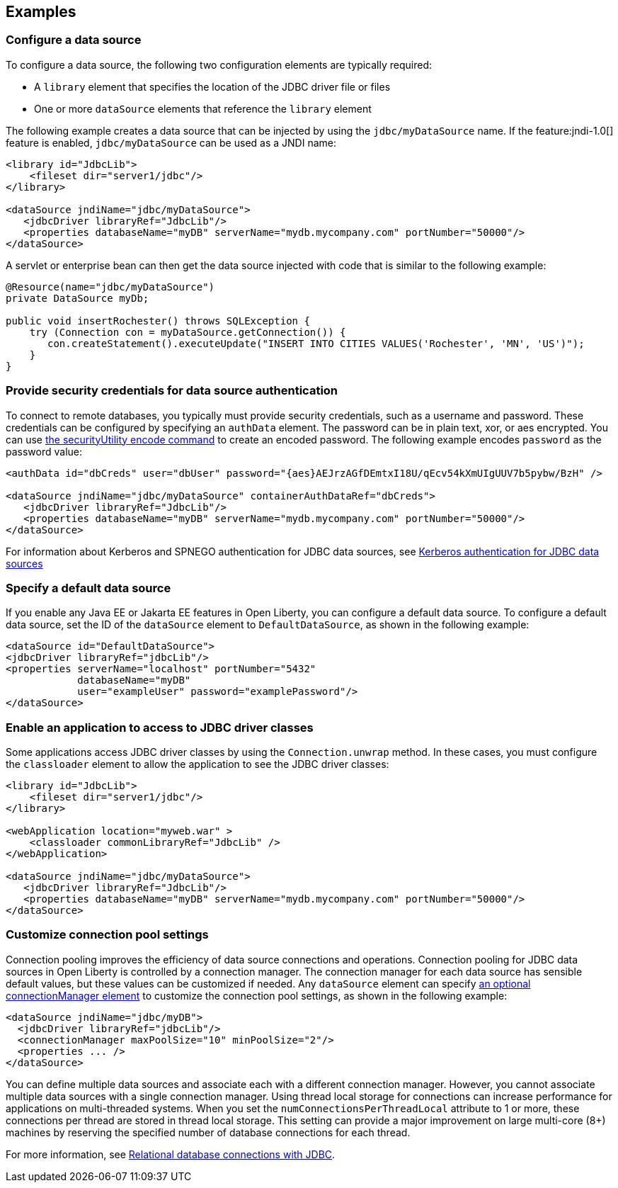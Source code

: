 == Examples

=== Configure a data source
To configure a data source, the following two configuration elements are typically required:

- A `library` element that specifies the location of the JDBC driver file or files
- One or more `dataSource` elements that reference the `library` element


The following example creates a data source that can be injected by using the `jdbc/myDataSource` name. If the feature:jndi-1.0[] feature is enabled, `jdbc/myDataSource` can be used as a JNDI name:

[source,xml]
----
<library id="JdbcLib">
    <fileset dir="server1/jdbc"/>
</library>

<dataSource jndiName="jdbc/myDataSource">
   <jdbcDriver libraryRef="JdbcLib"/>
   <properties databaseName="myDB" serverName="mydb.mycompany.com" portNumber="50000"/>
</dataSource>
----

A servlet or enterprise bean can then get the data source injected with code that is similar to the following example:

[source,java]
----
@Resource(name="jdbc/myDataSource")
private DataSource myDb;

public void insertRochester() throws SQLException {
    try (Connection con = myDataSource.getConnection()) {
       con.createStatement().executeUpdate("INSERT INTO CITIES VALUES('Rochester', 'MN', 'US')");
    }
}
----

=== Provide security credentials for data source authentication

To connect to remote databases, you typically must provide security credentials, such as a username and password.
These credentials can be configured by specifying an `authData` element. The password can be in
plain text, xor, or aes encrypted. You can use xref:reference:command/securityUtility-encode.adoc[the securityUtility encode command] to create an encoded password. The following example encodes `password` as the
password value:

[source,xml]
----
<authData id="dbCreds" user="dbUser" password="{aes}AEJrzAGfDEmtxI18U/qEcv54kXmUIgUUV7b5pybw/BzH" />

<dataSource jndiName="jdbc/myDataSource" containerAuthDataRef="dbCreds">
   <jdbcDriver libraryRef="JdbcLib"/>
   <properties databaseName="myDB" serverName="mydb.mycompany.com" portNumber="50000"/>
</dataSource>
----

For information about Kerberos and SPNEGO authentication for JDBC data sources, see xref:ROOT:kerberos-authentication-jdbc.adoc[Kerberos authentication for JDBC data sources]

=== Specify a default data source

If you enable any Java EE or Jakarta EE features in Open Liberty, you can configure a default data source. To configure a default data source, set the ID of the `dataSource` element to `DefaultDataSource`, as shown in the following example:

[source,xml]
----
<dataSource id="DefaultDataSource">
<jdbcDriver libraryRef="jdbcLib"/>
<properties serverName="localhost" portNumber="5432"
            databaseName="myDB"
            user="exampleUser" password="examplePassword"/>
</dataSource>
----

=== Enable an application to access to JDBC driver classes

Some applications access JDBC driver classes by using the `Connection.unwrap` method. In these cases, you must configure the `classloader` element to allow the application to see the JDBC driver classes:

[source,xml]
----
<library id="JdbcLib">
    <fileset dir="server1/jdbc"/>
</library>

<webApplication location="myweb.war" >
    <classloader commonLibraryRef="JdbcLib" />
</webApplication>

<dataSource jndiName="jdbc/myDataSource">
   <jdbcDriver libraryRef="JdbcLib"/>
   <properties databaseName="myDB" serverName="mydb.mycompany.com" portNumber="50000"/>
</dataSource>
----

=== Customize connection pool settings

Connection pooling improves the efficiency of data source connections and operations. Connection pooling for JDBC data sources in Open Liberty is controlled by a connection manager. The connection manager for each data source has sensible default values, but these values can be customized if needed. Any `dataSource` element can specify xref:reference:config/dataSource.adoc#connectionManager[an optional connectionManager element] to customize the connection pool settings, as shown in the following example:


[source,xml]
----
<dataSource jndiName="jdbc/myDB">
  <jdbcDriver libraryRef="jdbcLib"/>
  <connectionManager maxPoolSize="10" minPoolSize="2"/>
  <properties ... />
</dataSource>
----

You can define multiple data sources and associate each with a different connection manager. However, you cannot associate multiple data sources with a single connection manager. Using thread local storage for connections can increase performance for applications on multi-threaded systems. When you set the `numConnectionsPerThreadLocal` attribute to 1 or more, these connections per thread are stored in thread local storage. This setting can provide a major improvement on large multi-core (8+) machines by reserving the specified number of database connections for each thread.

For more information, see xref:ROOT:relational-database-connections-JDBC.adoc[Relational database connections with JDBC].

